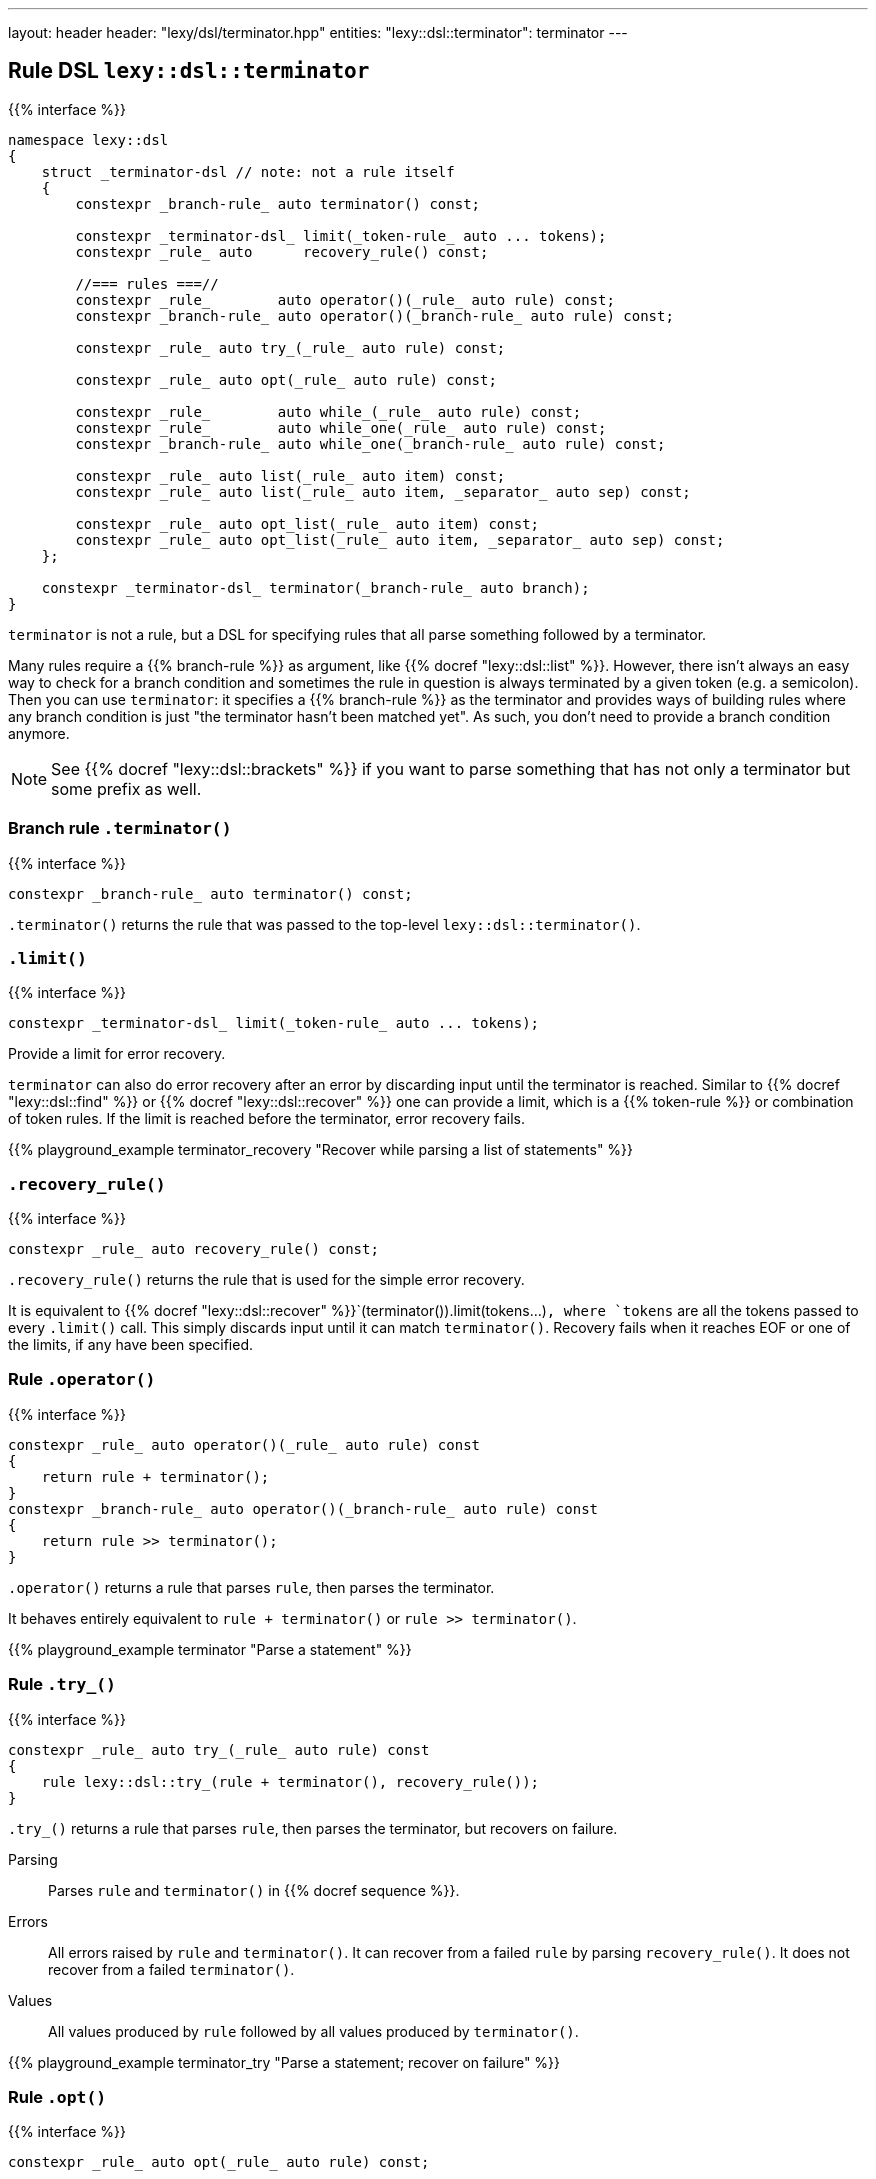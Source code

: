 ---
layout: header
header: "lexy/dsl/terminator.hpp"
entities:
  "lexy::dsl::terminator": terminator
---

[#terminator]
== Rule DSL `lexy::dsl::terminator`

{{% interface %}}
----
namespace lexy::dsl
{
    struct _terminator-dsl // note: not a rule itself
    {
        constexpr _branch-rule_ auto terminator() const;

        constexpr _terminator-dsl_ limit(_token-rule_ auto ... tokens);
        constexpr _rule_ auto      recovery_rule() const;

        //=== rules ===//
        constexpr _rule_        auto operator()(_rule_ auto rule) const;
        constexpr _branch-rule_ auto operator()(_branch-rule_ auto rule) const;

        constexpr _rule_ auto try_(_rule_ auto rule) const;

        constexpr _rule_ auto opt(_rule_ auto rule) const;

        constexpr _rule_        auto while_(_rule_ auto rule) const;
        constexpr _rule_        auto while_one(_rule_ auto rule) const;
        constexpr _branch-rule_ auto while_one(_branch-rule_ auto rule) const;

        constexpr _rule_ auto list(_rule_ auto item) const;
        constexpr _rule_ auto list(_rule_ auto item, _separator_ auto sep) const;

        constexpr _rule_ auto opt_list(_rule_ auto item) const;
        constexpr _rule_ auto opt_list(_rule_ auto item, _separator_ auto sep) const;
    };

    constexpr _terminator-dsl_ terminator(_branch-rule_ auto branch);
}
----

[.lead]
`terminator` is not a rule, but a DSL for specifying rules that all parse something followed by a terminator.

Many rules require a {{% branch-rule %}} as argument, like {{% docref "lexy::dsl::list" %}}.
However, there isn't always an easy way to check for a branch condition and sometimes the rule in question is always terminated by a given token (e.g. a semicolon).
Then you can use `terminator`:
it specifies a {{% branch-rule %}} as the terminator and provides ways of building rules where any branch condition is just "the terminator hasn't been matched yet".
As such, you don't need to provide a branch condition anymore.

NOTE: See {{% docref "lexy::dsl::brackets" %}} if you want to parse something that has not only a terminator but some prefix as well.

=== Branch rule `.terminator()`

{{% interface %}}
----
constexpr _branch-rule_ auto terminator() const;
----

[.lead]
`.terminator()` returns the rule that was passed to the top-level `lexy::dsl::terminator()`.

=== `.limit()`

{{% interface %}}
----
constexpr _terminator-dsl_ limit(_token-rule_ auto ... tokens);
----

[.lead]
Provide a limit for error recovery.

`terminator` can also do error recovery after an error by discarding input until the terminator is reached.
Similar to {{% docref "lexy::dsl::find" %}} or {{% docref "lexy::dsl::recover" %}} one can provide a limit, which is a {{% token-rule %}} or combination of token rules.
If the limit is reached before the terminator, error recovery fails.

{{% playground_example terminator_recovery "Recover while parsing a list of statements" %}}

=== `.recovery_rule()`

{{% interface %}}
----
constexpr _rule_ auto recovery_rule() const;
----

[.lead]
`.recovery_rule()` returns the rule that is used for the simple error recovery.

It is equivalent to {{% docref "lexy::dsl::recover" %}}`(terminator()).limit(tokens...)`,
where `tokens` are all the tokens passed to every `.limit()` call.
This simply discards input until it can match `terminator()`.
Recovery fails when it reaches EOF or one of the limits, if any have been specified.

=== Rule `.operator()`

{{% interface %}}
----
constexpr _rule_ auto operator()(_rule_ auto rule) const
{
    return rule + terminator();
}
constexpr _branch-rule_ auto operator()(_branch-rule_ auto rule) const
{
    return rule >> terminator();
}
----

[.lead]
`.operator()` returns a rule that parses `rule`, then parses the terminator.

It behaves entirely equivalent to `rule + terminator()` or `rule >> terminator()`.

{{% playground_example terminator "Parse a statement" %}}

=== Rule `.try_()`

{{% interface %}}
----
constexpr _rule_ auto try_(_rule_ auto rule) const
{
    rule lexy::dsl::try_(rule + terminator(), recovery_rule());
}
----

[.lead]
`.try_()` returns a rule that parses `rule`, then parses the terminator, but recovers on failure.

Parsing::
  Parses `rule` and `terminator()` in {{% docref sequence %}}.
Errors::
  All errors raised by `rule` and `terminator()`.
  It can recover from a failed `rule` by parsing `recovery_rule()`.
  It does not recover from a failed `terminator()`.
Values::
  All values produced by `rule` followed by all values produced by `terminator()`.

{{% playground_example terminator_try "Parse a statement; recover on failure" %}}

=== Rule `.opt()`

{{% interface %}}
----
constexpr _rule_ auto opt(_rule_ auto rule) const;
----

[.lead]
`.opt()` returns a rule that parses `rule` if it is there, then parses the terminator.

Parsing::
  Tries to parse `terminator()` and succeeds if that is the case.
  Otherwise, parses `rule` and `terminator()` in {{% docref sequence %}}.
Errors::
  All errors raised by (branch) parsing of `terminator()` and parsing of `rule`.
  It can recover from a failed `rule` by parsing `recovery_rule()`.
  It does not recover from a failed `terminator()`.
Values::
  * An object of type {{% docref "lexy::dsl::nullopt" "`lexy::nullopt`" %}} followed by all values produced by `terminator()` in the first case.
  * All values produced by `rule` followed by all values produced by `terminator()` in the second case.

{{% playground_example terminator_opt "Parse a (null) statement" %}}

NOTE: `.opt(rule)` consumes the same input as {{% docref "lexy::dsl::opt" %}}`(` {{% docref "lexy::dsl::peek_not" %}}`(terminator()) >> rule ) + terminator()`, but more efficiently.

=== Rules `.while_()` and `.while_one()`

{{% interface %}}
----
constexpr _rule_ auto while_(_rule_ auto rule) const;

constexpr _rule_        auto while_one(_rule_ auto rule) const
{
    return rule + while_(rule);
}
constexpr _branch-rule_ auto while_one(_branch-rule_ auto rule) const
{
    return rule >> while_(rule);
}
----

[.lead]
`.while_()` returns a rule that parses `rule` as often as possible and then the terminator.

Requires::
  `rule` must not produce any values or set context variables that persist over loop iterations.
Parsing::
  While `terminator()` does not match, parses `rule`.
  Then parses `terminator()`.
Errors::
  All errors raised by parsing `rule` or `terminator()`.
  It can recover from a failed `rule` by parsing `recovery_rule()`.
  It does not recover from a failed `terminator()`.
Values::
  All values produced by `terminator()`.

`.while_one()` is just syntax sugar for the expression indicated above.

NOTE: `.while_(rule)` consumes the same input as {{% docref "lexy::dsl::while_" %}}`(` {{% docref "lexy::dsl::peek_not" %}}`(terminator()) >> rule ) + terminator()`, but more efficiently.

=== Rule `.list()`

{{% interface %}}
----
constexpr _rule_ auto list(_rule_ auto item) const;
constexpr _rule_ auto list(_rule_ auto item, _separator_ auto sep) const;
----

[.lead]
`.list()` returns a rule that parses a non-empty list of `item`, optionally separated by `sep`, followed by the terminator.

Parsing::
  It first parses `item` once.
  Then it enters the main loop of parsing the rest of the list.
  1. It first tries to parse `terminator()`.
     If that succeeds, finishes parsing.
     Otherwise, it continues with step 2.
  2. If no {{% docref separator %}} was specified, immediately continues with step 4.
     Otherwise, tries to parse `sep`.
     On success, it continues with step 3.
     If the separator was missing, immediately recovers by going to step 4.
     Otherwise, recovers as described below.
  3. Tries to parse `terminator()` again.
     On success, handles a trailing separator by raising an error if necessary.
     It then immediately recovers and succeeds.
  4. Parses `item`. On success, repeats everything by going back to step 1.
     Otherwise, recovers as described below.
Errors::
  * All errors raised by branch parsing of `terminator()`.
    The rule then fails if `terminator()` has failed and never tries to recover.
  * `lexy::unexpected_trailing_separator`: if a trailing separator was parsed but is not allowed; at the position of the trailing separator.
    It then recovers without consuming additional input.
  * All errors raised by branch parsing of `sep` and parsing `item`.
    It then recovers by discarding input until it either matches `sep`,
    if `sep` was specified, or until it reaches `item`, if no `sep` was specified.
    The latter is only possible if `item` is a branch rule.
    If `sep`/`item` was matched, continues in the appropriate step from the parsing algorithm.
    If recovery reaches `terminator()`, parses it and finishes.
    If recovery reaches the end of the input, or a limit, if one was specified, recovery fails.
Values::
  It creates a sink of the current context.
  All items produced by `item` and `sep` are forwarded to it;
  there are separate calls for every iteration and for `item` and `sep`.
  The value of the finished sink is then produced followed by all values of `terminator()`.

{{% playground_example terminator_list "Parse a list of things terminated by a period" %}}

NOTE: `.list(rule, sep)` consumes the same input as {{% docref "lexy::dsl::list" %}}`(` {{% docref "lexy::dsl::peek_not" %}}`(terminator()) >> rule, sep ) + terminator()`, but more efficiently.

=== Rule `.opt_list()`

{{% interface %}}
----
constexpr _rule_ auto opt_list(_rule_ auto item) const;
constexpr _rule_ auto opt_list(_rule_ auto item, _separator_ auto sep) const;
----

[.lead]
`.opt_list()` returns a rule that parses a (possibly empty) list of `item`, optionally separated by `sep`, followed by the terminator.

Parsing::
  Tries to parse `terminator()` and succeeds if that is the case.
  Otherwise, it parses the corresponding `.list()` rule.
Errors::
  All errors raised by branch parsing of `terminator()` or parsing of `.list()`.
  It never recovers from the terminator, and recovers from `.list()` as described there.
Values::
  The first argument is:
  * a `lexy::nullopt` object in the first case,
  * The result of the `.list()` rule in the second case.
  It is then followed by all values produced by `terminator()`.

NOTE: This is different from `term.opt(term.list(r))` as that would parse the terminator twice: once by `.list()` and once by `.opt()`.
Apart from that, it behaves identically.

